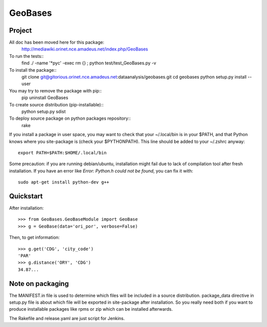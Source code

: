 
========
GeoBases
========

Project
=======

All doc has been moved here for this package:
    http://mediawiki.orinet.nce.amadeus.net/index.php/GeoBases

To run the tests::
    find ./ -name '*pyc' -exec rm {} \;
    python test/test_GeoBases.py -v

To install the package::
    git clone git@gitorious.orinet.nce.amadeus.net:dataanalysis/geobases.git
    cd geobases
    python setup.py install --user

You may try to remove the package with pip::
    pip uninstall GeoBases

To create source distribution (pip-installable)::
    python setup.py sdist

To deploy source package on python packages repository::
    rake

If you install a package in user space, you may want to check
that your ~/.local/bin is in your $PATH, and that Python knows
where you site-package is (check your $PYTHONPATH).
This line should be added to your ~/.zshrc anyway::
    export PATH=$PATH:$HOME/.local/bin

Some precaution: if you are running debian/ubuntu, installation might
fail due to lack of compilation tool after fresh installation. If you have
an error like *Error: Python.h could not be found*, you can fix it with::
    sudo apt-get install python-dev g++


Quickstart
==========

After installation::

    >>> from GeoBases.GeoBaseModule import GeoBase
    >>> g = GeoBase(data='ori_por', verbose=False)

Then, to get information::

    >>> g.get('CDG', 'city_code')
    'PAR'
    >>> g.distance('ORY', 'CDG')
    34.87...


Note on packaging
=================

The MANIFEST.in file is used to determine
which files will be included in a source distribution.
package_data directive in setup.py file is about which 
file will be exported in site-package after installation.
So you really need both if you want to produce installable
packages like rpms or zip which can be installed afterwards.

The Rakefile and release.yaml are just script for Jenkins.


